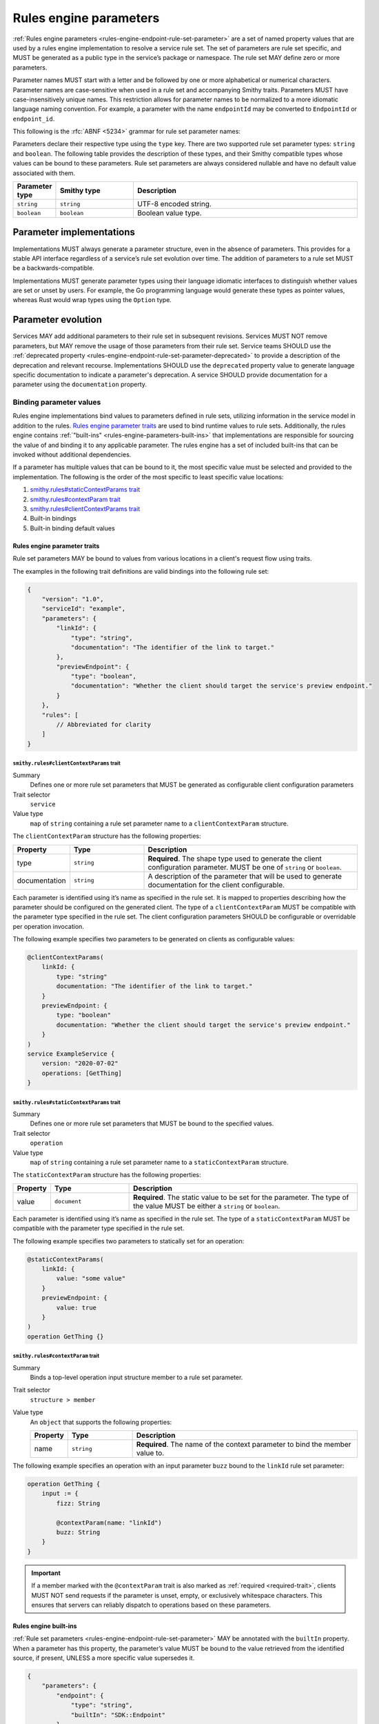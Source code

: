 .. _rules-engine-parameters:

=======================
Rules engine parameters
=======================

:ref:`Rules engine parameters <rules-engine-endpoint-rule-set-parameter>` are a
set of named property values that are used by a rules engine implementation to
resolve a service rule set. The set of parameters are rule set specific, and
MUST be generated as a public type in the service’s package or namespace. The
rule set MAY define zero or more parameters.

Parameter names MUST start with a letter and be followed by one or more
alphabetical or numerical characters. Parameter names are case-sensitive when
used in a rule set and accompanying Smithy traits. Parameters MUST have
case-insensitively unique names. This restriction allows for parameter names to
be normalized to a more idiomatic language naming convention. For example, a
parameter with the name ``endpointId`` may be converted to ``EndpointId`` or
``endpoint_id``.

This following is the :rfc:`ABNF <5234>` grammar for rule set parameter names:

.. productionlist:: smithy
    identifier = ALPHA *(ALPHA / DIGIT)

Parameters declare their respective type using the ``type`` key. There are two
supported rule set parameter types: ``string`` and ``boolean``. The following
table provides the description of these types, and their Smithy compatible
types whose values can be bound to these parameters. Rule set parameters are
always considered nullable and have no default value associated with them.

.. list-table::
    :header-rows: 1
    :widths: 10 23 67

    * - Parameter type
      - Smithy type
      - Description
    * - ``string``
      - ``string``
      - UTF-8 encoded string.
    * - ``boolean``
      - ``boolean``
      - Boolean value type.


.. _rules-engine-parameters-implementation:

Parameter implementations
=========================

Implementations MUST always generate a parameter structure, even in the absence
of parameters. This provides for a stable API interface regardless of a
service’s rule set evolution over time. The addition of parameters to a rule
set MUST be a backwards-compatible.

Implementations MUST generate parameter types using their language idiomatic
interfaces to distinguish whether values are set or unset by users. For
example, the Go programming language would generate these types as pointer
values, whereas Rust would wrap types using the ``Option`` type.


.. _rules-engine-parameters-evolution:

Parameter evolution
===================

Services MAY add additional parameters to their rule set in subsequent
revisions. Services MUST NOT remove parameters, but MAY remove the usage of
those parameters from their rule set. Service teams SHOULD use the :ref:`deprecated
property <rules-engine-endpoint-rule-set-parameter-deprecated>` to provide a
description of the deprecation and relevant recourse. Implementations SHOULD
use the ``deprecated`` property value to generate language specific
documentation to indicate a parameter's deprecation. A service SHOULD provide
documentation for a parameter using the ``documentation`` property.


.. _rules-engine-parameters-binding-values:

------------------------
Binding parameter values
------------------------

Rules engine implementations bind values to parameters defined in rule sets,
utilizing information in the service model in addition to the rules.
`Rules engine parameter traits`_ are used to bind runtime values to rule sets.
Additionally, the rules engine contains :ref:`"built-ins" <rules-engine-parameters-built-ins>`
that implementations are responsible for sourcing the value of and binding it
to any applicable parameter. The rules engine has a set of included built-ins
that can be invoked without additional dependencies.

If a parameter has multiple values that can be bound to it, the most specific
value must be selected and provided to the implementation. The following is the
order of the most specific to least specific value locations:

#. `smithy.rules#staticContextParams trait`_
#. `smithy.rules#contextParam trait`_
#. `smithy.rules#clientContextParams trait`_
#. Built-in bindings
#. Built-in binding default values


.. _rules-engine-parameters-traits:

Rules engine parameter traits
-----------------------------

Rule set parameters MAY be bound to values from various locations in a client's
request flow using traits.

The examples in the following trait definitions are valid bindings into the
following rule set:

.. code-block:: json

    {
        "version": "1.0",
        "serviceId": "example",
        "parameters": {
            "linkId": {
                "type": "string",
                "documentation": "The identifier of the link to target."
            },
            "previewEndpoint": {
                "type": "boolean",
                "documentation": "Whether the client should target the service's preview endpoint."
            }
        },
        "rules": [
            // Abbreviated for clarity
        ]
    }


.. smithy-trait:: smithy.rules#clientContextParams
.. _smithy.rules#clientContextParams-trait:

``smithy.rules#clientContextParams`` trait
~~~~~~~~~~~~~~~~~~~~~~~~~~~~~~~~~~~~~~~~~~

Summary
    Defines one or more rule set parameters that MUST be generated as
    configurable client configuration parameters
Trait selector
    ``service``
Value type
    ``map`` of ``string`` containing a rule set parameter name to a
    ``clientContextParam`` structure.

The ``clientContextParam`` structure has the following properties:

.. list-table::
    :header-rows: 1
    :widths: 10 23 67

    * - Property
      - Type
      - Description
    * - type
      - ``string``
      - **Required**. The shape type used to generate the client
        configuration parameter. MUST be one of ``string`` or ``boolean``.
    * - documentation
      - ``string``
      - A description of the parameter that will be used to generate
        documentation for the client configurable.

Each parameter is identified using it’s name as specified in the rule set. It
is mapped to properties describing how the parameter should be configured on
the generated client. The type of a ``clientContextParam`` MUST be compatible
with the parameter type specified in the rule set. The client configuration
parameters SHOULD be configurable or overridable per operation invocation.

The following example specifies two parameters to be generated on clients as
configurable values:

.. code-block:: smithy

    @clientContextParams(
        linkId: {
            type: "string"
            documentation: "The identifier of the link to target."
        }
        previewEndpoint: {
            type: "boolean"
            documentation: "Whether the client should target the service's preview endpoint."
        }
    )
    service ExampleService {
        version: "2020-07-02"
        operations: [GetThing]
    }

.. smithy-trait:: smithy.rules#staticContextParams
.. _smithy.rules#staticContextParams-trait:

``smithy.rules#staticContextParams`` trait
~~~~~~~~~~~~~~~~~~~~~~~~~~~~~~~~~~~~~~~~~~

Summary
    Defines one or more rule set parameters that MUST be bound to the specified
    values.
Trait selector
    ``operation``
Value type
    ``map`` of ``string`` containing a rule set parameter name to a
    ``staticContextParam`` structure.

The ``staticContextParam`` structure has the following properties:

.. list-table::
    :header-rows: 1
    :widths: 10 23 67

    * - Property
      - Type
      - Description
    * - value
      - ``document``
      - **Required**. The static value to be set for the parameter. The type
        of the value MUST be either a ``string`` or ``boolean``.

Each parameter is identified using it’s name as specified in the rule set. The
type of a ``staticContextParam`` MUST be compatible with the parameter type
specified in the rule set.

The following example specifies two parameters to statically set for an
operation:

.. code-block:: smithy

    @staticContextParams(
        linkId: {
            value: "some value"
        }
        previewEndpoint: {
            value: true
        }
    )
    operation GetThing {}


.. smithy-trait:: smithy.rules#contextParam
.. _smithy.rules#contextParam-trait:

``smithy.rules#contextParam`` trait
~~~~~~~~~~~~~~~~~~~~~~~~~~~~~~~~~~~

Summary
    Binds a top-level operation input structure member to a rule set parameter.
Trait selector
    ``structure > member``
Value type
    An ``object`` that supports the following properties:

    .. list-table::
        :header-rows: 1
        :widths: 10 20 70

        * - Property
          - Type
          - Description
        * - name
          - ``string``
          - **Required**. The name of the context parameter to bind the
            member value to.


The following example specifies an operation with an input parameter ``buzz``
bound to the ``linkId`` rule set parameter:

.. code-block:: smithy

    operation GetThing {
        input := {
            fizz: String

            @contextParam(name: "linkId")
            buzz: String
        }
    }


.. important::

    If a member marked with the ``@contextParam`` trait is also marked as
    :ref:`required <required-trait>`, clients MUST NOT send requests if the
    parameter is unset, empty, or exclusively whitespace characters. This
    ensures that servers can reliably dispatch to operations based on these
    parameters.


.. _rules-engine-parameters-built-ins:

Rules engine built-ins
----------------------

:ref:`Rule set parameters <rules-engine-endpoint-rule-set-parameter>` MAY be
annotated with the ``builtIn`` property. When a parameter has this property,
the parameter’s value MUST be bound to the value retrieved from the identified
source, if present, UNLESS a more specific value supersedes it.

.. code-block:: json

    {
        "parameters": {
            "endpoint": {
                "type": "string",
                "builtIn": "SDK::Endpoint"
            }
        }
    }

The rules engine has a set of included built-ins that can be invoked without
additional dependencies, which are defined as follows:


.. _rules-engine-parameters-sdk-endpoint-built-in:

``SDK::Endpoint`` built-in
~~~~~~~~~~~~~~~~~~~~~~~~~~

Description
    A custom endpoint for a rule set.
Type
    ``string``


.. _rules-engine-parameters-sdk-adding-built-ins:

Adding built-ins through extensions
~~~~~~~~~~~~~~~~~~~~~~~~~~~~~~~~~~~

Extensions to the rules engine can provide additional built-ins. Code
generators MAY support these additional functions and SHOULD document which
extensions are supported. Additional built-ins MUST be namespaced, using
two colon ``:`` characters to separate namespace portions. This is utilized to
add the :ref:`AWS rules engine built-ins <rules-engine-aws-built-ins>`.

The rules engine is highly extensible through
``software.amazon.smithy.rulesengine.language.EndpointRuleSetExtension``
`service providers`_. See the `Javadocs`_ for more information.

.. _Javadocs: https://smithy.io/javadoc/__smithy_version__/software/amazon/smithy/rulesengine/language/EndpointRuleSetExtension.html
.. _service providers: https://docs.oracle.com/javase/tutorial/sound/SPI-intro.html
